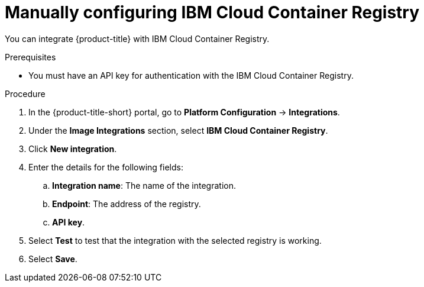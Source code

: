 // Module included in the following assemblies:
//
// * integration/integrate-with-image-registries.adoc
:_mod-docs-content-type: PROCEDURE
[id="manual-configuration-image-registry-ibm_{context}"]
= Manually configuring IBM Cloud Container Registry

You can integrate {product-title} with IBM Cloud Container Registry.

.Prerequisites
* You must have an API key for authentication with the IBM Cloud Container Registry.

.Procedure
. In the {product-title-short} portal, go to *Platform Configuration* -> *Integrations*.
. Under the *Image Integrations* section, select *IBM Cloud Container Registry*.
. Click *New integration*.
. Enter the details for the following fields:
.. *Integration name*: The name of the integration.
.. *Endpoint*: The address of the registry.
.. *API key*.
. Select *Test* to test that the integration with the selected registry is working.
. Select *Save*.
